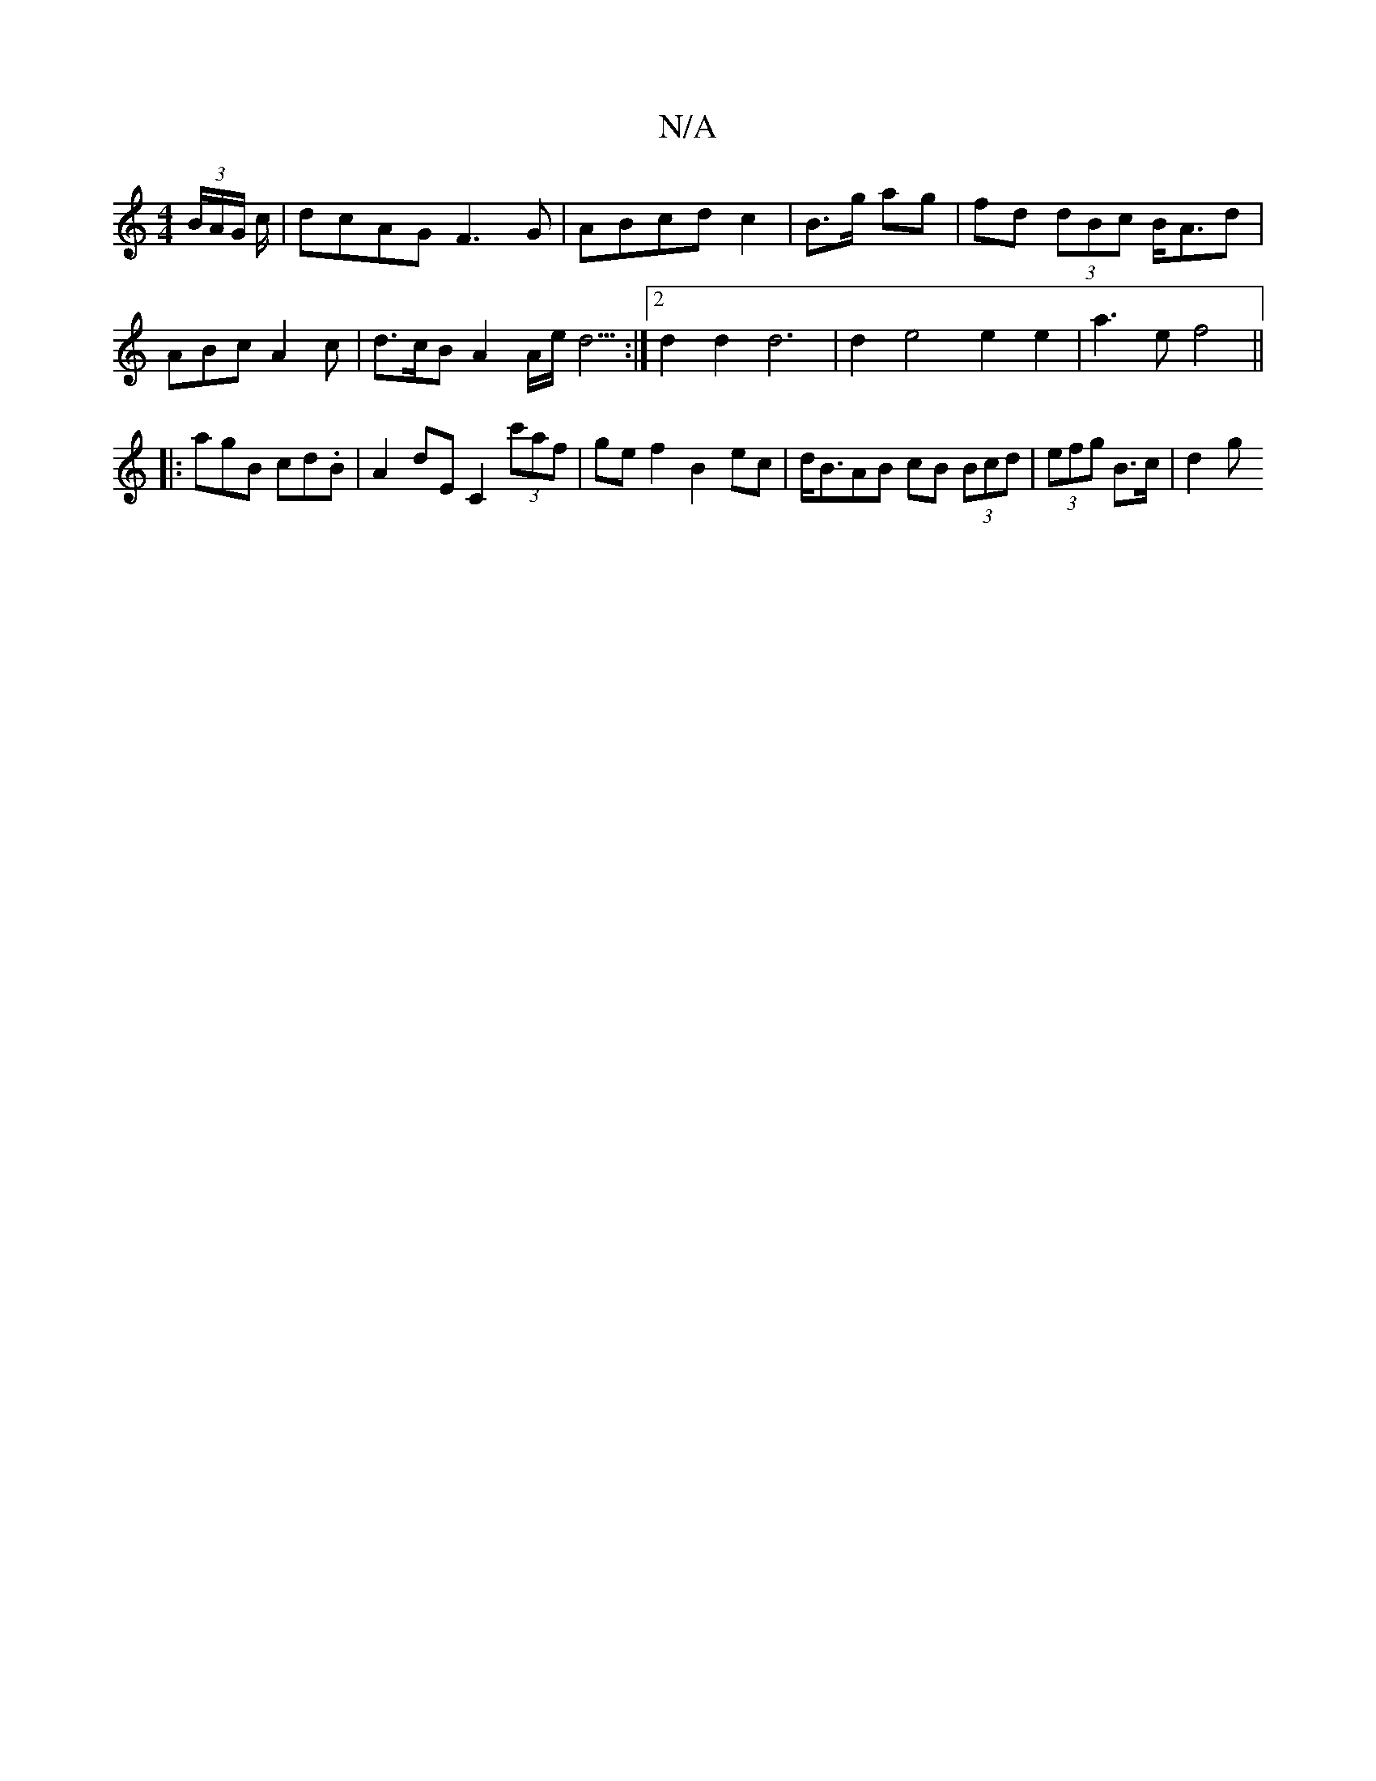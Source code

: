 X:1
T:N/A
M:4/4
R:N/A
K:Cmajor
 (3B/A/G/ c/|dcAG F3G|ABcd c2 | B>g ag | fd (3dBc B<Ad | ABc A2 c | d>cB A2 A/2e/2 d5/2 :|2 d2 d2 d6|d2 e4 e2 e2 | a3 e f4 ||
|: agB cd.B | A2dE C2 (3c'af | gef2 B2ec | d<BAB cB (3Bcd|(3efg B>c | d2 g